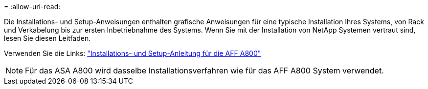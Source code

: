 = 
:allow-uri-read: 


Die Installations- und Setup-Anweisungen enthalten grafische Anweisungen für eine typische Installation Ihres Systems, von Rack und Verkabelung bis zur ersten Inbetriebnahme des Systems. Wenn Sie mit der Installation von NetApp Systemen vertraut sind, lesen Sie diesen Leitfaden.

Verwenden Sie die Links: link:../media/PDF/215-13082_2023-09_us-en_AFFA800_ISI.pdf["Installations- und Setup-Anleitung für die AFF A800"^]


NOTE: Für das ASA A800 wird dasselbe Installationsverfahren wie für das AFF A800 System verwendet.
